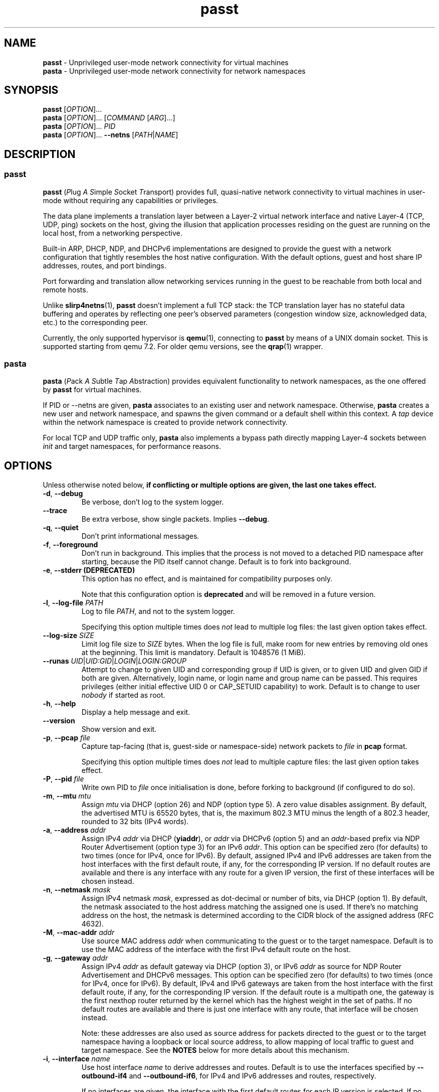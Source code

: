 .\" SPDX-License-Identifier: GPL-2.0-or-later
.\" Copyright (c) 2020-2022 Red Hat GmbH
.\" Author: Stefano Brivio <sbrivio@redhat.com>
.TH passt 1

.SH NAME
.B passt
\- Unprivileged user-mode network connectivity for virtual machines
.br
.B pasta
\- Unprivileged user-mode network connectivity for network namespaces

.SH SYNOPSIS
.B passt
[\fIOPTION\fR]...
.br
.B pasta
[\fIOPTION\fR]... [\fICOMMAND\fR [\fIARG\fR]...]
.br
.B pasta
[\fIOPTION\fR]... \fIPID\fR
.br
.B pasta
[\fIOPTION\fR]... \fB--netns\fR [\fIPATH\fR|\fINAME\fR]

.SH DESCRIPTION

.SS passt

.B passt
(\fIP\fRlug \fIA\fR \fIS\fRimple \fIS\fRocket \fIT\fRransport) provides full,
quasi-native network connectivity to virtual machines in user-mode without
requiring any capabilities or privileges.

The data plane implements a translation layer between a Layer-2 virtual network
interface and native Layer-4 (TCP, UDP, ping) sockets on the host, giving the
illusion that application processes residing on the guest are running on the
local host, from a networking perspective.

Built-in ARP, DHCP, NDP, and DHCPv6 implementations are designed to provide the
guest with a network configuration that tightly resembles the host native
configuration. With the default options, guest and host share IP addresses,
routes, and port bindings.

Port forwarding and translation allow networking services running in the guest
to be reachable from both local and remote hosts.

Unlike \fBslirp4netns\fR(1), \fBpasst\fR doesn't implement a full TCP stack: the
TCP translation layer has no stateful data buffering and operates by reflecting
one peer's observed parameters (congestion window size, acknowledged data, etc.)
to the corresponding peer.

Currently, the only supported hypervisor is \fBqemu\fR(1), connecting to
\fBpasst\fR by means of a UNIX domain socket. This is supported starting from
qemu 7.2. For older qemu versions, see the \fBqrap\fR(1) wrapper.

.SS pasta

.B pasta
(\fIP\fRack \fIA\fR \fIS\fRubtle \fIT\fRap \fIA\fRbstraction) provides
equivalent functionality to network namespaces, as the one offered by
\fBpasst\fR for virtual machines.

If PID or --netns are given, \fBpasta\fR associates to an existing
user and network namespace. Otherwise, \fBpasta\fR creates a new user
and network namespace, and spawns the given command or a default shell
within this context. A \fItap\fR device within the network namespace
is created to provide network connectivity.

For local TCP and UDP traffic only, \fBpasta\fR also implements a bypass path
directly mapping Layer-4 sockets between \fIinit\fR and target namespaces,
for performance reasons.

.SH OPTIONS

Unless otherwise noted below, \fBif conflicting or multiple options are given,
the last one takes effect.\fR

.TP
.BR \-d ", " \-\-debug
Be verbose, don't log to the system logger.

.TP
.BR \-\-trace
Be extra verbose, show single packets. Implies \fB--debug\fR.

.TP
.BR \-q ", " \-\-quiet
Don't print informational messages.

.TP
.BR \-f ", " \-\-foreground
Don't run in background. This implies that the process is not moved to a
detached PID namespace after starting, because the PID itself cannot change.
Default is to fork into background.

.TP
.BR \-e ", " \-\-stderr " " (DEPRECATED)
This option has no effect, and is maintained for compatibility purposes only.

Note that this configuration option is \fBdeprecated\fR and will be removed in a
future version.

.TP
.BR \-l ", " \-\-log-file " " \fIPATH\fR
Log to file \fIPATH\fR, and not to the system logger.

Specifying this option multiple times does \fInot\fR lead to multiple log files:
the last given option takes effect.

.TP
.BR \-\-log-size " " \fISIZE\fR
Limit log file size to \fISIZE\fR bytes. When the log file is full, make room
for new entries by removing old ones at the beginning. This limit is mandatory.
Default is 1048576 (1 MiB).

.TP
.BR \-\-runas " " \fIUID\fR|\fIUID:GID\fR|\fILOGIN\fR|\fILOGIN:GROUP\fR
Attempt to change to given UID and corresponding group if UID is given,
or to given UID and given GID if both are given. Alternatively, login name, or
login name and group name can be passed. This requires privileges (either
initial effective UID 0 or CAP_SETUID capability) to work.
Default is to change to user \fInobody\fR if started as root.

.TP
.BR \-h ", " \-\-help
Display a help message and exit.

.TP
.BR \-\-version
Show version and exit.

.TP
.BR \-p ", " \-\-pcap " " \fIfile
Capture tap-facing (that is, guest-side or namespace-side) network packets to
\fIfile\fR in \fBpcap\fR format.

Specifying this option multiple times does \fInot\fR lead to multiple capture
files: the last given option takes effect.

.TP
.BR \-P ", " \-\-pid " " \fIfile
Write own PID to \fIfile\fR once initialisation is done, before forking to
background (if configured to do so).

.TP
.BR \-m ", " \-\-mtu " " \fImtu
Assign \fImtu\fR via DHCP (option 26) and NDP (option type 5). A zero value
disables assignment.
By default, the advertised MTU is 65520 bytes, that is, the maximum 802.3 MTU
minus the length of a 802.3 header, rounded to 32 bits (IPv4 words).

.TP
.BR \-a ", " \-\-address " " \fIaddr
Assign IPv4 \fIaddr\fR via DHCP (\fByiaddr\fR), or \fIaddr\fR via DHCPv6 (option
5) and an \fIaddr\fR-based prefix via NDP Router Advertisement (option type 3)
for an IPv6 \fIaddr\fR.
This option can be specified zero (for defaults) to two times (once for IPv4,
once for IPv6).
By default, assigned IPv4 and IPv6 addresses are taken from the host interfaces
with the first default route, if any, for the corresponding IP version. If no
default routes are available and there is any interface with any route for a
given IP version, the first of these interfaces will be chosen instead.

.TP
.BR \-n ", " \-\-netmask " " \fImask
Assign IPv4 netmask \fImask\fR, expressed as dot-decimal or number of bits, via
DHCP (option 1).
By default, the netmask associated to the host address matching the assigned one
is used. If there's no matching address on the host, the netmask is determined
according to the CIDR block of the assigned address (RFC 4632).

.TP
.BR \-M ", " \-\-mac-addr " " \fIaddr
Use source MAC address \fIaddr\fR when communicating to the guest or to the
target namespace.
Default is to use the MAC address of the interface with the first IPv4 default
route on the host.

.TP
.BR \-g ", " \-\-gateway " " \fIaddr
Assign IPv4 \fIaddr\fR as default gateway via DHCP (option 3), or IPv6
\fIaddr\fR as source for NDP Router Advertisement and DHCPv6 messages.
This option can be specified zero (for defaults) to two times (once for IPv4,
once for IPv6).
By default, IPv4 and IPv6 gateways are taken from the host interface with the
first default route, if any, for the corresponding IP version. If the default
route is a multipath one, the gateway is the first nexthop router returned by
the kernel which has the highest weight in the set of paths. If no default
routes are available and there is just one interface with any route, that
interface will be chosen instead.

Note: these addresses are also used as source address for packets directed to
the guest or to the target namespace having a loopback or local source address,
to allow mapping of local traffic to guest and target namespace. See the
\fBNOTES\fR below for more details about this mechanism.

.TP
.BR \-i ", " \-\-interface " " \fIname
Use host interface \fIname\fR to derive addresses and routes.
Default is to use the interfaces specified by \fB--outbound-if4\fR and
\fB--outbound-if6\fR, for IPv4 and IPv6 addresses and routes, respectively.

If no interfaces are given, the interface with the first default routes for each
IP version is selected. If no default routes are available and there is just one
interface with any route, that interface will be chosen instead.

.TP
.BR \-o ", " \-\-outbound " " \fIaddr
Use an IPv4 \fIaddr\fR as source address for IPv4 outbound TCP connections, UDP
flows, ICMP requests, or an IPv6 \fIaddr\fR for IPv6 ones, by binding outbound
sockets to it.
This option can be specified zero (for defaults) to two times (once for IPv4,
once for IPv6).
By default, the source address is selected by the routing tables.

.TP
.BR \-\-outbound-if4 " " \fIname
Bind IPv4 outbound sockets to host interface \fIname\fR, and, unless another
interface is specified via \fB-i\fR, \fB--interface\fR, use this interface to
derive IPv4 addresses and routes.

By default, the interface given by the default route is selected. If no default
routes are available and there is just one interface with any route, that
interface will be chosen instead.

.TP
.BR \-\-outbound-if6 " " \fIname
Bind IPv6 outbound sockets to host interface \fIname\fR, and, unless another
interface is specified via \fB-i\fR, \fB--interface\fR, use this interface to
derive IPv6 addresses and routes.

By default, the interface given by the default route is selected. If no default
routes are available and there is just one interface with any route, that
interface will be chosen instead.

.TP
.BR \-D ", " \-\-dns " " \fIaddr
Instruct the guest (via DHCP, DHVPv6 or NDP) to use \fIaddr\fR (IPv4
or IPv6) as a nameserver, as configured (see options
\fB--no-dhcp-dns\fR, \fB--dhcp-dns\fR) instead of reading addresses
from \fI/etc/resolv.conf\fR.  This option can be specified multiple
times.  Specifying \fB-D none\fR disables usage of DNS addresses
altogether.  Unlike addresses from \fI/etc/resolv.conf\fR, \fIaddr\fR
is given to the guest without remapping.  For example \fB--dns
127.0.0.1\fR will instruct the guest to use itself as nameserver, not
the host.

.TP
.BR \-\-dns-forward " " \fIaddr
Map \fIaddr\fR (IPv4 or IPv6) as seen from guest or namespace to the
nameserver (with corresponding IP version) specified by the
\fB\-\-dns-host\fR option. Maps only UDP and TCP traffic to port 53 or
port 853.  Replies are translated back with a reverse mapping.  This
option can be specified zero to two times (once for IPv4, once for
IPv6).

.TP
.BR \-\-dns-host " " \fIaddr
Configure the host nameserver which guest or namespace queries to the
\fB\-\-dns-forward\fR address will be redirected to. This option can
be specified zero to two times (once for IPv4, once for IPv6).
By default, the first nameserver from the host's
\fI/etc/resolv.conf\fR.

.TP
.BR \-S ", " \-\-search " " \fIlist
Use space-separated \fIlist\fR for DHCP, DHCPv6, and NDP purposes, instead of
reading entries from \fI/etc/resolv.conf\fR. See options \fB--no-dhcp-search\fR
and \fB--dhcp-search\fR. \fB--search none\fR disables the DNS domain search
list altogether (if you need to search a domain called "none" you can use
\fB--search none.\fR).

.TP
.BR \-\-no-dhcp-dns
In \fIpasst\fR mode, do not assign IPv4 addresses via DHCP (option 23) or IPv6
addresses via NDP Router Advertisement (option type 25) and DHCPv6 (option 23)
as DNS resolvers.
By default, all the configured addresses are passed.

.TP
.BR \-\-dhcp-dns
In \fIpasta\fR mode, assign IPv4 addresses via DHCP (option 23) or IPv6
addresses via NDP Router Advertisement (option type 25) and DHCPv6 (option 23)
as DNS resolvers.
By default, configured addresses, if any, are not passed.

.TP
.BR \-\-no-dhcp-search
In \fIpasst\fR mode, do not send the DNS domain search list addresses via DHCP
(option 119), via NDP Router Advertisement (option type 31) and DHCPv6 (option
24).
By default, the DNS domain search list resulting from configuration is passed.

.TP
.BR \-\-dhcp-search
In \fIpasta\fR mode, send the DNS domain search list addresses via DHCP (option
119), via NDP Router Advertisement (option type 31) and DHCPv6 (option 24).
By default, the DNS domain search list resulting from configuration is not
passed.

.TP
.BR \-\-no-tcp
Disable the TCP protocol handler. No TCP connections will be accepted host-side,
and TCP packets coming from guest or target namespace will be silently dropped.

.TP
.BR \-\-no-udp
Disable the UDP protocol handler. No UDP traffic coming from the host side will
be forwarded, and UDP packets coming from guest or target namespace will be
silently dropped.

.TP
.BR \-\-no-icmp
Disable the ICMP/ICMPv6 echo handler. ICMP and ICMPv6 echo requests coming from
guest or target namespace will be silently dropped.

.TP
.BR \-\-no-dhcp
Disable the DHCP server. DHCP client requests coming from guest or target
namespace will be silently dropped. Implied if there is no gateway on the
selected IPv4 default route.

.TP
.BR \-\-no-ndp
Disable NDP responses. NDP messages coming from guest or target namespace will
be ignored.

.TP
.BR \-\-no-dhcpv6
Disable the DHCPv6 server. DHCPv6 client requests coming from guest or target
namespace will be silently dropped.

.TP
.BR \-\-no-ra
Disable Router Advertisements. Router Solicitations coming from guest or target
namespace will be ignored.

.TP
.BR \-\-freebind
Allow any binding address to be specified for \fB-t\fR and \fB-u\fR
options.  Usually binding addresses must be addresses currently
configured on the host.  With \fB\-\-freebind\fR, the
\fBIP_FREEBIND\fR or \fBIPV6_FREEBIND\fR socket option is enabled
allowing any address to be used.  This is typically used to bind
addresses which might be configured on the host in future, at which
point the forwarding will immediately start operating.

.TP
.BR \-\-map-host-loopback " " \fIaddr
Translate \fIaddr\fR to refer to the host. Packets from the guest to
\fIaddr\fR will be redirected to the host.  On the host such packets
will appear to have both source and destination of 127.0.0.1 or ::1.

If \fIaddr\fR is 'none', no address is mapped (this implies
\fB--no-map-gw\fR).  Only one IPv4 and one IPv6 address can be
translated, if the option is specified multiple times, the last one
takes effect.

Default is to translate the guest's default gateway address, unless
\fB--no-map-gw\fR is given, in which case no address is mapped.

.TP
.BR \-\-no-map-gw
Don't remap TCP connections and untracked UDP traffic, with the gateway address
as destination, to the host. Implied if there is no gateway on the selected
default route, or if there is no default route, for any of the enabled address
families.

.TP
.BR \-\-map-guest-addr " " \fIaddr
Translate \fIaddr\fR in the guest to be equal to the guest's assigned
address on the host.  That is, packets from the guest to \fIaddr\fR
will be redirected to the address assigned to the guest with \fB-a\fR,
or by default the host's global address.  This allows the guest to
access services availble on the host's global address, even though its
own address shadows that of the host.

If \fIaddr\fR is 'none', no address is mapped.  Only one IPv4 and one
IPv6 address can be translated, and if the option is specified
multiple times, the last one for each address type takes effect.

Default is no mapping.

.TP
.BR \-4 ", " \-\-ipv4-only
Enable IPv4-only operation. IPv6 traffic will be ignored.
By default, IPv6 operation is enabled as long as at least an IPv6 route and an
interface address are configured on a given host interface.

.TP
.BR \-6 ", " \-\-ipv6-only
Enable IPv6-only operation. IPv4 traffic will be ignored.
By default, IPv4 operation is enabled as long as at least an IPv4 route and an
interface address are configured on a given host interface.

.SS \fBpasst\fR-only options

.TP
.BR \-s ", " \-\-socket " " \fIpath
Path for UNIX domain socket used by \fBqemu\fR(1) or \fBqrap\fR(1) to connect to
\fBpasst\fR.
Default is to probe a free socket, not accepting connections, starting from
\fI/tmp/passt_1.socket\fR to \fI/tmp/passt_64.socket\fR.

.TP
.BR \-F ", " \-\-fd " " \fIFD
Pass a pre-opened, connected socket to \fBpasst\fR. Usually the socket is opened
in the parent process and \fBpasst\fR inherits it when run as a child. This
allows the parent process to open sockets using another address family or
requiring special privileges.

This option implies the behaviour described for \-\-one-off, once this socket
is closed.

.TP
.BR \-1 ", " \-\-one-off
Quit after handling a single client connection, that is, once the client closes
the socket, or once we get a socket error.

.TP
.BR \-t ", " \-\-tcp-ports " " \fIspec
Configure TCP port forwarding to guest. \fIspec\fR can be one of:
.RS

.TP
.BR none
Don't forward any ports

.TP
.BR all
Forward all unbound, non-ephemeral ports, as permitted by current capabilities.
For low (< 1024) ports, see \fBNOTES\fR. No failures are reported for
unavailable ports, unless no ports could be forwarded at all.

.TP
.BR ports
A comma-separated list of ports, optionally ranged with \fI-\fR, and,
optionally, with target ports after \fI:\fR, if they differ. Specific addresses
can be bound as well, separated by \fI/\fR, and also, since Linux 5.7, limited
to specific interfaces, prefixed by \fI%\fR. Within given ranges, selected ports
and ranges can be excluded by an additional specification prefixed by \fI~\fR.

Specifying excluded ranges only implies that all other ports are forwarded. In
this case, no failures are reported for unavailable ports, unless no ports could
be forwarded at all.

Examples:
.RS
.TP
-t 22
Forward local port 22 to port 22 on the guest
.TP
-t 22:23
Forward local port 22 to port 23 on the guest
.TP
-t 22,25
Forward local ports 22 and 25 to ports 22 and 25 on the guest
.TP
-t 22-80
Forward local ports between 22 and 80 to corresponding ports on the guest
.TP
-t 22-80:32-90
Forward local ports between 22 and 80 to ports between 32 and 90 on the guest
.TP
-t 192.0.2.1/22
Forward local port 22, bound to 192.0.2.1, to port 22 on the guest
.TP
-t 192.0.2.1%eth0/22
Forward local port 22, bound to 192.0.2.1 and interface eth0, to port 22
.TP
-t %eth0/22
Forward local port 22, bound to any address on interface eth0, to port 22
.TP
-t 2000-5000,~3000-3010
Forward local ports between 2000 and 5000, except for those between 3000 and
3010
.TP
-t 192.0.2.1/20-30,~25
For the local address 192.0.2.1, forward ports between 20 and 24 and between 26
and 30
.TP
-t ~20000-20010
Forward all ports to the guest, except for the range from 20000 to 20010
.RE

Default is \fBnone\fR.
.RE

.TP
.BR \-u ", " \-\-udp-ports " " \fIspec
Configure UDP port forwarding to guest. \fIspec\fR is as described for TCP
above.

Note: unless overridden, UDP ports with numbers corresponding to forwarded TCP
port numbers are forwarded too, without, however, any port translation. IPv6
bound ports are also forwarded for IPv4.

Default is \fBnone\fR.

.SS \fBpasta\fR-only options

.TP
.BR \-I ", " \-\-ns-ifname " " \fIname
Name of tap interface to be created in target namespace.
By default, the same interface name as the external, routable interface is used.

.TP
.BR \-t ", " \-\-tcp-ports " " \fIspec
Configure TCP port forwarding to namespace. \fIspec\fR can be one of:
.RS

.TP
.BR none
Don't forward any ports

.TP
.BR auto
Dynamically forward ports bound in the namespace. The list of ports is
periodically derived (every second) from listening sockets reported by
\fI/proc/net/tcp\fR and \fI/proc/net/tcp6\fR, see \fBproc\fR(5).

.TP
.BR ports
A comma-separated list of ports, optionally ranged with \fI-\fR, and,
optionally, with target ports after \fI:\fR, if they differ. Specific addresses
can be bound as well, separated by \fI/\fR, and also, since Linux 5.7, limited
to specific interfaces, prefixed by \fI%\fR. Within given ranges, selected ports
and ranges can be excluded by an additional specification prefixed by \fI~\fR.

Specifying excluded ranges only implies that all other ports are forwarded. In
this case, no failures are reported for unavailable ports, unless no ports could
be forwarded at all.

Examples:
.RS
.TP
-t 22
Forward local port 22 to 22 in the target namespace
.TP
-t 22:23
Forward local port 22 to port 23 in the target namespace
.TP
-t 22,25
Forward local ports 22 and 25 to ports 22 and 25 in the target namespace
.TP
-t 22-80
Forward local ports between 22 and 80 to corresponding ports in the target
namespace
.TP
-t 22-80:32-90
Forward local ports between 22 and 80 to ports between 32 and 90 in the target
namespace
.TP
-t 192.0.2.1/22
Forward local port 22, bound to 192.0.2.1, to port 22 in the target namespace
.TP
-t 192.0.2.1%eth0/22
Forward local port 22, bound to 192.0.2.1 and interface eth0, to port 22
.TP
-t %eth0/22
Forward local port 22, bound to any address on interface eth0, to port 22
.TP
-t 2000-5000,~3000-3010
Forward local ports between 2000 and 5000, except for those between 3000 and
3010
.TP
-t 192.0.2.1/20-30,~25
For the local address 192.0.2.1, forward ports between 20 and 24 and between 26
and 30
.TP
-t ~20000-20010
Forward all ports to the namespace, except for those between 20000 and 20010
.RE

IPv6 bound ports are also forwarded for IPv4.

Default is \fBauto\fR.
.RE

.TP
.BR \-u ", " \-\-udp-ports " " \fIspec
Configure UDP port forwarding to namespace. \fIspec\fR is as described for TCP
above, and the list of ports is derived from listening sockets reported by
\fI/proc/net/udp\fR and \fI/proc/net/udp6\fR, see \fBproc\fR(5).

Note: unless overridden, UDP ports with numbers corresponding to forwarded TCP
port numbers are forwarded too, without, however, any port translation. 

IPv6 bound ports are also forwarded for IPv4.

Default is \fBauto\fR.

.TP
.BR \-T ", " \-\-tcp-ns " " \fIspec
Configure TCP port forwarding from target namespace to init namespace.
\fIspec\fR is as described above for TCP.

Default is \fBauto\fR.

.TP
.BR \-U ", " \-\-udp-ns " " \fIspec
Configure UDP port forwarding from target namespace to init namespace.
\fIspec\fR is as described above for UDP.

Default is \fBauto\fR.

.TP
.BR \-\-host-lo-to-ns-lo " " (DEPRECATED)
If specified, connections forwarded with \fB\-t\fR and \fB\-u\fR from
the host's loopback address will appear on the loopback address in the
guest as well.  Without this option such forwarded packets will appear
to come from the guest's public address.

.TP
.BR \-\-userns " " \fIspec
Target user namespace to join, as a path. If PID is given, without this option,
the user namespace will be the one of the corresponding process.

.TP
.BR \-\-netns " " \fIspec
Target network namespace to join, as a path or a name.  A name is treated as
with \fBip-netns(8)\fR as equivalent to a path in \fI/run/netns\fR.

This option can't be specified with a PID.

.TP
.BR \-\-netns-only
Join only a target network namespace, not a user namespace, and don't create one
for sandboxing purposes either. This is implied if PATH or NAME are given
without \-\-userns.

.TP
.BR \-\-no-netns-quit
Do not exit once the target namespace reference is removed.

Without this option, \fBpasta\fR will terminate if the target network namespace
is bound to the filesystem, and the given path is deleted, or if the target
network namespace is represented by a procfs entry, and that entry is deleted,
representing the fact that a process with the given PID terminated.

.TP
.BR \-\-config-net
Configure networking in the namespace: set up addresses and routes as configured
or sourced from the host, and bring up the tap interface.

.TP
.BR \-\-no-copy-routes " " (DEPRECATED)
With \-\-config-net, do not copy all the routes associated to the interface we
derive addresses and routes from: set up only the default gateway. Implied by
-g, \-\-gateway, for the corresponding IP version only.

Default is to copy all the routing entries from the interface in the outer
namespace to the target namespace, translating the output interface attribute to
the outbound interface in the namespace.

Note that this configuration option is \fBdeprecated\fR and will be removed in a
future version. It is not expected to be of any use, and it simply reflects a
legacy behaviour. If you have any use for this, refer to \fBREPORTING BUGS\fR
below.

.TP
.BR \-\-no-copy-addrs " " (DEPRECATED)
With \-\-config-net, do not copy all the addresses associated to the interface
we derive addresses and routes from: set up a single one. Implied by \-a,
\-\-address, for the corresponding IP version only.

Default is to copy all the addresses, except for link-local ones, from the
interface from the outer namespace to the target namespace.

Note that this configuration option is \fBdeprecated\fR and will be removed in a
future version. It is not expected to be of any use, and it simply reflects a
legacy behaviour. If you have any use for this, refer to \fBREPORTING BUGS\fR
below.

.TP
.BR \-\-ns-mac-addr " " \fIaddr
Configure MAC address \fIaddr\fR on the tap interface in the namespace.

Default is to let the tap driver build a pseudorandom hardware address.

.SH EXAMPLES

.SS \fBpasta
.BR "Create and use a new, connected, user and network namespace"
.RS
.nf
$ iperf3 -s -D
$ ./pasta
Outbound interface: eth0, namespace interface: eth0
ARP:
    address: 28:16:ad:39:a9:ea
DHCP:
    assign: 192.168.1.118
    mask: 255.255.255.0
    router: 192.168.1.1
NDP/DHCPv6:
    assign: 2a02:6d40:3ca5:2001:b81d:fa4a:8cdd:cf17
    router: fe80::62e3:27ff:fe33:2b01
#
# dhclient -4 --no-pid
# dhclient -6 --no-pid
# ip address show
1: lo: <LOOPBACK,UP,LOWER_UP> mtu 65536 qdisc noqueue state UNKNOWN group default qlen 1000
    link/loopback 00:00:00:00:00:00 brd 00:00:00:00:00:00
    inet 127.0.0.1/8 scope host lo
       valid_lft forever preferred_lft forever
    inet6 ::1/128 scope host 
       valid_lft forever preferred_lft forever
2: eth0: <BROADCAST,MULTICAST,UP,LOWER_UP> mtu 65520 qdisc pfifo_fast state UNKNOWN group default qlen 1000
    link/ether 5e:90:02:eb:b0:2a brd ff:ff:ff:ff:ff:ff
    inet 192.168.1.118/24 brd 192.168.1.255 scope global eth0
       valid_lft forever preferred_lft forever
    inet6 2a02:6d40:3ca5:2001:b81d:fa4a:8cdd:cf17/128 scope global 
       valid_lft forever preferred_lft forever
    inet6 2a02:6d40:3ca5:2001:5c90:2ff:feeb:b02a/64 scope global dynamic mngtmpaddr 
       valid_lft 3591sec preferred_lft 3591sec
    inet6 fe80::5c90:2ff:feeb:b02a/64 scope link 
       valid_lft forever preferred_lft forever
# ip route show
default via 192.168.1.1 dev eth0 
192.168.1.0/24 dev eth0 proto kernel scope link src 192.168.1.118 
# ip -6 route show
2a02:6d40:3ca5:2001:b81d:fa4a:8cdd:cf17 dev eth0 proto kernel metric 256 pref medium
2a02:6d40:3ca5:2001::/64 dev eth0 proto kernel metric 256 expires 3584sec pref medium
fe80::/64 dev eth0 proto kernel metric 256 pref medium
default via fe80::62e3:27ff:fe33:2b01 dev eth0 proto ra metric 1024 expires 3584sec pref medium
# iperf3 -c 127.0.0.1 -t1
Connecting to host 127.0.0.1, port 5201
[  5] local 127.0.0.1 port 51938 connected to 127.0.0.1 port 5201
[ ID] Interval           Transfer     Bitrate         Retr  Cwnd
[  5]   0.00-1.00   sec  4.46 GBytes  38.3 Gbits/sec    0   3.93 MBytes       
- - - - - - - - - - - - - - - - - - - - - - - - -
[ ID] Interval           Transfer     Bitrate         Retr
[  5]   0.00-1.00   sec  4.46 GBytes  38.3 Gbits/sec    0             sender
[  5]   0.00-1.41   sec  4.45 GBytes  27.1 Gbits/sec                  receiver

iperf Done.
# iperf3 -c ::1 -t1
Connecting to host ::1, port 5201
[  5] local ::1 port 50108 connected to ::1 port 5201
[ ID] Interval           Transfer     Bitrate         Retr  Cwnd
[  5]   0.00-1.00   sec  4.35 GBytes  37.4 Gbits/sec    0   4.99 MBytes       
- - - - - - - - - - - - - - - - - - - - - - - - -
[ ID] Interval           Transfer     Bitrate         Retr
[  5]   0.00-1.00   sec  4.35 GBytes  37.4 Gbits/sec    0             sender
[  5]   0.00-1.41   sec  4.35 GBytes  26.4 Gbits/sec                  receiver

iperf Done.
# ping -c1 -4 spaghetti.pizza
PING spaghetti.pizza (172.67.192.217) 56(84) bytes of data.
64 bytes from 172.67.192.217: icmp_seq=1 ttl=255 time=37.3 ms

--- spaghetti.pizza ping statistics ---
1 packets transmitted, 1 received, 0% packet loss, time 0ms
# ping -c1 -6 spaghetti.pizza
PING spaghetti.pizza(2606:4700:3034::6815:147a (2606:4700:3034::6815:147a)) 56 data bytes
64 bytes from 2606:4700:3034::6815:147a: icmp_seq=1 ttl=255 time=35.6 ms

--- spaghetti.pizza ping statistics ---
1 packets transmitted, 1 received, 0% packet loss, time 0ms
rtt min/avg/max/mdev = 35.605/35.605/35.605/0.000 ms
# logout
$

.RE
.fi

.BR "Connect an existing user and network namespace"
.RS
.nf
$ unshare -rUn
# echo $$
2446678

.fi
.BR "	[From another terminal]"
.nf
$ ./pasta 2446678
Outbound interface: eth0, namespace interface: eth0
ARP:
    address: 28:16:ad:39:a9:ea
DHCP:
    assign: 192.168.1.118
    mask: 255.255.255.0
    router: 192.168.1.1
NDP/DHCPv6:
    assign: 2a02:6d40:3ca5:2001:b81d:fa4a:8cdd:cf17
    router: fe80::62e3:27ff:fe33:2b01

.fi
.BR "	[Back to the original terminal]"
.nf
# dhclient -4 --no-pid
# dhclient -6 --no-pid
# ip address show
1: lo: <LOOPBACK,UP,LOWER_UP> mtu 65536 qdisc noqueue state UNKNOWN group default qlen 1000
    link/loopback 00:00:00:00:00:00 brd 00:00:00:00:00:00
    inet 127.0.0.1/8 scope host lo
       valid_lft forever preferred_lft forever
    inet6 ::1/128 scope host 
       valid_lft forever preferred_lft forever
2: eth0: <BROADCAST,MULTICAST,UP,LOWER_UP> mtu 65520 qdisc pfifo_fast state UNKNOWN group default qlen 1000
    link/ether fa:c1:2a:27:92:a9 brd ff:ff:ff:ff:ff:ff
    inet 192.168.1.118/24 brd 192.168.1.255 scope global eth0
       valid_lft forever preferred_lft forever
    inet6 2a02:6d40:3ca5:2001:b81d:fa4a:8cdd:cf17/128 scope global 
       valid_lft forever preferred_lft forever
    inet6 2a02:6d40:3ca5:2001:f8c1:2aff:fe27:92a9/64 scope global dynamic mngtmpaddr 
       valid_lft 3594sec preferred_lft 3594sec
    inet6 fe80::f8c1:2aff:fe27:92a9/64 scope link 
       valid_lft forever preferred_lft forever
.fi
.RE

.SS \fBpasst
.BR "Start and connect a guest with basic port forwarding"
.RS
.nf
$ ./passt -f -t 2222:22
Outbound interface: eth0
ARP:
    address: 28:16:ad:39:a9:ea
DHCP:
    assign: 192.168.1.118
    mask: 255.255.255.0
    router: 192.168.1.1
        search:
            redhat.com
NDP/DHCPv6:
    assign: 2a02:6d40:3ca5:2001:b81d:fa4a:8cdd:cf17
    router: fe80::62e3:27ff:fe33:2b01
        search:
            redhat.com
UNIX domain socket bound at /tmp/passt_1.socket

You can now start qrap:
    ./qrap 5 qemu-system-x86_64 ... -net socket,fd=5 -net nic,model=virtio
or directly qemu, patched with:
    qemu/0001-net-Allow-also-UNIX-domain-sockets-to-be-used-as-net.patch
as follows:
    qemu-system-x86_64 ... -net socket,connect=/tmp/passt_1.socket -net nic,model=virtio

.fi
.BR "	[From another terminal]"
.nf
$ ./qrap 5 qemu-system-x86_64 test.qcow2 -m 1024 -display none -nodefaults -nographic -net socket,fd=5 -net nic,model=virtio
Connected to /tmp/passt_1.socket

.fi
.BR "	[Back to the original terminal]"
.nf
passt: DHCP: ack to request
passt:     from 52:54:00:12:34:56
passt: NDP: received NS, sending NA
passt: NDP: received RS, sending RA
passt: DHCPv6: received SOLICIT, sending ADVERTISE
passt: NDP: received NS, sending NA
passt: DHCPv6: received REQUEST/RENEW/CONFIRM, sending REPLY
passt: NDP: received NS, sending NA

.fi
.BR "	[From yet another terminal]"
.nf
$ ssh -p 2222 root@localhost
root@localhost's password: 
.fi
.BR "	[...]"
.nf
# ip address show
1: lo: <LOOPBACK,UP,LOWER_UP> mtu 65536 qdisc noqueue state UNKNOWN group default qlen 1000
    link/loopback 00:00:00:00:00:00 brd 00:00:00:00:00:00
    inet 127.0.0.1/8 scope host lo
       valid_lft forever preferred_lft forever
    inet6 ::1/128 scope host 
       valid_lft forever preferred_lft forever
2: ens2: <BROADCAST,MULTICAST,UP,LOWER_UP> mtu 65520 qdisc pfifo_fast state UP group default qlen 1000
    link/ether 52:54:00:12:34:56 brd ff:ff:ff:ff:ff:ff
    inet 192.168.1.118/24 brd 192.168.1.255 scope global noprefixroute ens2
       valid_lft forever preferred_lft forever
    inet6 2a02:6d40:3ca5:2001:b81d:fa4a:8cdd:cf17/128 scope global noprefixroute 
       valid_lft forever preferred_lft forever
    inet6 2a02:6d40:3ca5:2001:b019:9ae2:a2fe:e6b4/64 scope global dynamic noprefixroute 
       valid_lft 3588sec preferred_lft 3588sec
    inet6 fe80::1f98:d09f:9309:9e77/64 scope link noprefixroute 
       valid_lft forever preferred_lft forever
.fi
.RE

.SH NOTES

.SS Handling of traffic with loopback destination and source addresses

Both \fBpasst\fR and \fBpasta\fR can bind on ports with a loopback
address (127.0.0.0/8 or ::1), depending on the configuration. Loopback
destination or source addresses need to be changed before packets are
delivered to the guest or target namespace: most operating systems
would drop packets received with loopback addresses on non-loopback
interfaces, and it would also be impossible for guest or target
namespace to route answers back.

For convenience, the source address on these packets is translated to
the address specified by the \fB\-\-map-host-loopback\fR option (with
some exceptions in pasta mode, see next section below).  If not
specified this defaults, somewhat arbitrarily, to the address of
default IPv4 or IPv6 gateway (if any) -- this is known to be an
existing, valid address on the same subnet.  If \fB\-\-no-map-gw\fR or
\fB\-\-map-host-loopback none\fR are specified this translation is
disabled and packets with loopback addresses are simply dropped.

Loopback destination addresses are translated to the observed external
address of the guest or target namespace. For IPv6, the observed
link-local address is used if the translated source address is
link-local, otherwise the observed global address is used. For both
IPv4 and IPv6, if no addresses have been seen yet, the configured
addresses will be used instead.

For example, if \fBpasst\fR or \fBpasta\fR receive a connection from 127.0.0.1,
with destination 127.0.0.10, and the default IPv4 gateway is 192.0.2.1, while
the last observed source address from guest or namespace is 192.0.2.2, this will
be translated to a connection from 192.0.2.1 to 192.0.2.2.

Similarly, for traffic coming from guest or namespace, packets with
destination address corresponding to the \fB\-\-map-host-loopback\fR
address will have their destination address translated to a loopback
address.

.SS Handling of local traffic in pasta

Depending on the configuration, \fBpasta\fR can bind to local ports in the init
namespace, in the target namespace, or both, and forward connections and packets
to corresponding ports in the other namespace.

To avoid unnecessary overhead, these connections and packets are not forwarded
through the tap device connecting the namespaces: \fBpasta\fR creates a socket
in the destination namespace, with matching Layer-4 protocol, and uses it to
forward local data. For TCP, data is forwarded between the originating socket
and the new socket using the \fBsplice\fR(2) system call, and for UDP, a pair
of \fBrecvmmsg\fR(2) and \fBsendmmsg\fR(2) system calls deals with packet
transfers.

Because it's not possible to bind sockets to foreign addresses, this
bypass only applies to local connections and traffic.  It also means
that the address translation differs slightly from passt mode.
Connections from loopback to loopback on the host will appear to come
from the target namespace's public address within the guest, unless
\fB\-\-host-lo-to-ns-lo\fR is specified, in which case they will
appear to come from loopback in the namespace as well.  The latter
behaviour used to be the default, but is usually undesirable, since it
can unintentionally expose namespace local services to the host.

.SS Binding to low numbered ports (well-known or system ports, up to 1023)

If the port forwarding configuration requires binding to ports with numbers
lower than 1024, \fBpasst\fR and \fBpasta\fR will try to bind to them, but will
fail, unless, either:

.IP \(bu 2
the \fIsys.net.ipv4.ip_unprivileged_port_start\fR sysctl is set to the number
of the lowest port \fBpasst\fR and \fBpasta\fR need. For example, as root:

.nf
	sysctl -w net.ipv4.ip_unprivileged_port_start=443
.fi

\fBNote\fR: this is the recommended way of enabling \fBpasst\fR and \fBpasta\fR
to bind to ports with numbers below 1024.

.IP \(bu
or the \fICAP_NET_BIND_SERVICE\fR Linux capability is granted, see
\fBservices\fR(5) and \fBcapabilities\fR(7).

This is, in general, \fBnot the recommended way\fR, because \fBpasst\fR and
\fBpasta\fR might be used as vector to effectively use this capability from
another process.

However, if your environment is sufficiently controlled by an LSM (Linux
Security Module) such as \fIAppArmor\fR, \fISELinux\fR, \fISmack\fR or
\fITOMOYO\fR, and no other processes can interact in such a way in virtue of
this, granting this capability to \fBpasst\fR and \fBpasta\fR only can
effectively prevent other processes from utilising it.

Note that this will not work for automatic detection and forwarding of ports
with \fBpasta\fR, because \fBpasta\fR will relinquish this capability at
runtime.

To grant this capability, you can issue, as root:

.nf
	for p in $(which passt passt.avx2); do
		setcap 'cap_net_bind_service=+ep' "${p}"
	done
.fi

.RE

.SS ICMP/ICMPv6 Echo sockets

ICMP and ICMPv6 Echo requests coming from guest or target namespace are handled
using so-called "ping" sockets, introduced in Linux 2.6.30. To preserve the
original identifier (see RFC 792, page 14, for ICMP, and RFC 4443, section 4.1,
for ICMPv6), \fBpasst\fR and \fBpasta\fR try to bind these sockets using the
observed source identifier as "port" -- that corresponds to Echo identifiers
for "ping" sockets.

As \fBbind\fR(2) failures were seen with particularly restrictive SELinux
policies, a fall-back mechanism maps different identifiers to different sockets,
and identifiers in replies will be mapped back to the original identifier of the
request. However, if \fBbind\fR(2) fails and the fall-back mechanism is used,
echo requests will be forwarded with different, albeit unique, identifiers.

For ICMP and ICMPv6 Echo requests to work, the \fIping_group_range\fR parameter
needs to include the PID of \fBpasst\fR or \fBpasta\fR, see \fBicmp\fR(7).

.SS pasta and loopback interface

As \fBpasta\fR connects to an existing namespace, or once it creates a new
namespace, it will also ensure that the loopback interface, \fIlo\fR, is brought
up. This is needed to bind ports using the loopback address in the namespace.

.SS TCP sending window and \fITCP_INFO\fB before Linux 5.3

To synchronise the TCP sending window from host Layer-4 sockets to the TCP
parameters announced in TCP segments sent over the Layer-2 interface,
\fBpasst\fR and \fBpasta\fR routinely query the size of the sending window seen
by the kernel on the corresponding socket using the \fITCP_INFO\fR socket
option, see \fBtcp\fR(7). Before Linux 5.3, i.e. before Linux kernel commit 
8f7baad7f035 ("tcp: Add snd_wnd to TCP_INFO"), the sending window
(\fIsnd_wnd\fR field) is not available.

If the sending window cannot be queried, it will always be announced as the
current sending buffer size to guest or target namespace. This might affect
throughput of TCP connections.

.SH LIMITATIONS

Currently, IGMP/MLD proxying (RFC 4605) and support for SCTP (RFC 4960) are not
implemented.

TCP Selective Acknowledgment (RFC 2018), as well as Protection Against Wrapped
Sequences (PAWS) and Round-Trip Time Measurement (RTTM), both described by RFC
7232, are currently not implemented.

.SH AUTHORS

Stefano Brivio <sbrivio@redhat.com>, David Gibson <david@gibson.dropbear.id.au>.

.SH REPORTING BUGS

Please report issues on the bug tracker at https://passt.top/passt/bugs, or
send a message to the passt-user@passt.top mailing list, see
https://passt.top/passt/lists.

.SH COPYRIGHT

Copyright (c) 2020-2022 Red Hat GmbH.

\fBpasst\fR and \fBpasta\fR are free software: you can redistribute them and/or
modify them under the terms of the GNU General Public License as
published by the Free Software Foundation, either version 2 of the License, or
(at your option) any later version. 

.SH SEE ALSO

\fBnamespaces\fR(7), \fBqemu\fR(1), \fBqrap\fR(1), \fBslirp4netns\fR(1).

High-level documentation is available at https://passt.top/passt/about/.
